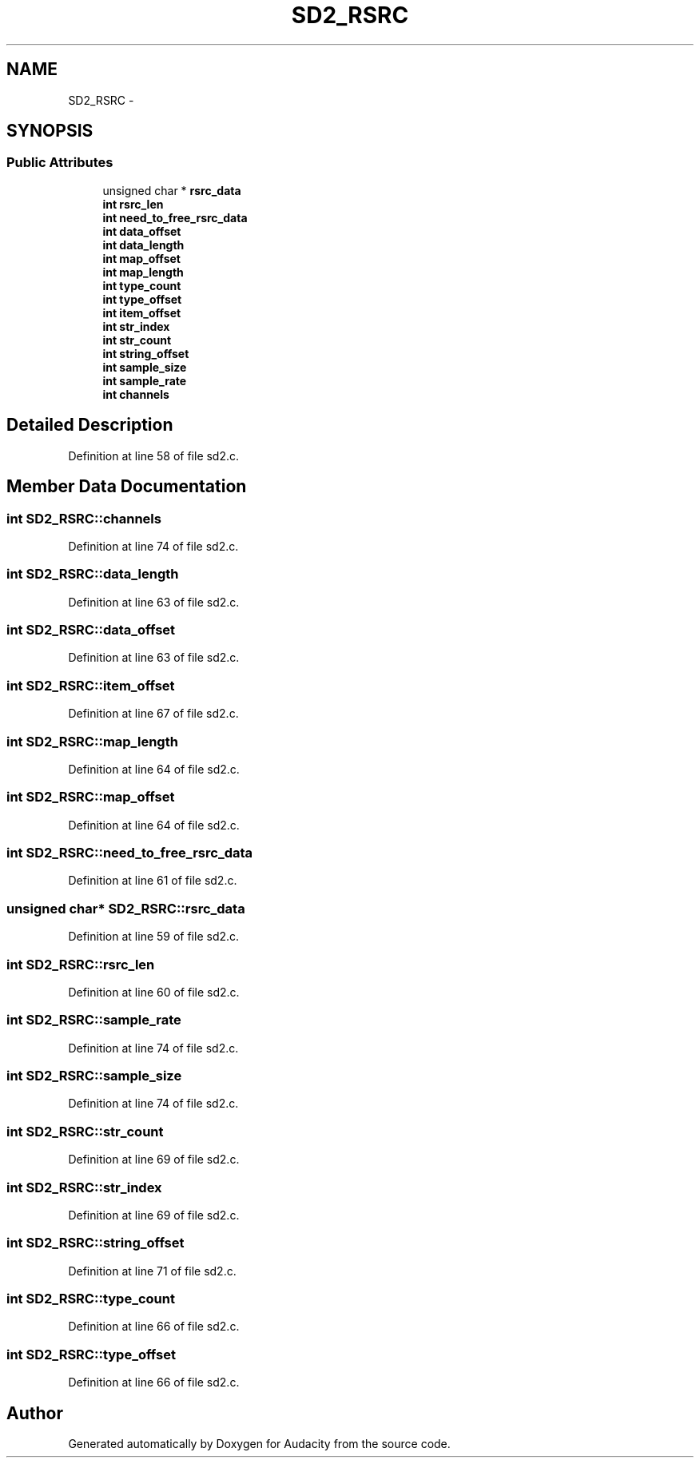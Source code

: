 .TH "SD2_RSRC" 3 "Thu Apr 28 2016" "Audacity" \" -*- nroff -*-
.ad l
.nh
.SH NAME
SD2_RSRC \- 
.SH SYNOPSIS
.br
.PP
.SS "Public Attributes"

.in +1c
.ti -1c
.RI "unsigned char * \fBrsrc_data\fP"
.br
.ti -1c
.RI "\fBint\fP \fBrsrc_len\fP"
.br
.ti -1c
.RI "\fBint\fP \fBneed_to_free_rsrc_data\fP"
.br
.ti -1c
.RI "\fBint\fP \fBdata_offset\fP"
.br
.ti -1c
.RI "\fBint\fP \fBdata_length\fP"
.br
.ti -1c
.RI "\fBint\fP \fBmap_offset\fP"
.br
.ti -1c
.RI "\fBint\fP \fBmap_length\fP"
.br
.ti -1c
.RI "\fBint\fP \fBtype_count\fP"
.br
.ti -1c
.RI "\fBint\fP \fBtype_offset\fP"
.br
.ti -1c
.RI "\fBint\fP \fBitem_offset\fP"
.br
.ti -1c
.RI "\fBint\fP \fBstr_index\fP"
.br
.ti -1c
.RI "\fBint\fP \fBstr_count\fP"
.br
.ti -1c
.RI "\fBint\fP \fBstring_offset\fP"
.br
.ti -1c
.RI "\fBint\fP \fBsample_size\fP"
.br
.ti -1c
.RI "\fBint\fP \fBsample_rate\fP"
.br
.ti -1c
.RI "\fBint\fP \fBchannels\fP"
.br
.in -1c
.SH "Detailed Description"
.PP 
Definition at line 58 of file sd2\&.c\&.
.SH "Member Data Documentation"
.PP 
.SS "\fBint\fP SD2_RSRC::channels"

.PP
Definition at line 74 of file sd2\&.c\&.
.SS "\fBint\fP SD2_RSRC::data_length"

.PP
Definition at line 63 of file sd2\&.c\&.
.SS "\fBint\fP SD2_RSRC::data_offset"

.PP
Definition at line 63 of file sd2\&.c\&.
.SS "\fBint\fP SD2_RSRC::item_offset"

.PP
Definition at line 67 of file sd2\&.c\&.
.SS "\fBint\fP SD2_RSRC::map_length"

.PP
Definition at line 64 of file sd2\&.c\&.
.SS "\fBint\fP SD2_RSRC::map_offset"

.PP
Definition at line 64 of file sd2\&.c\&.
.SS "\fBint\fP SD2_RSRC::need_to_free_rsrc_data"

.PP
Definition at line 61 of file sd2\&.c\&.
.SS "unsigned char* SD2_RSRC::rsrc_data"

.PP
Definition at line 59 of file sd2\&.c\&.
.SS "\fBint\fP SD2_RSRC::rsrc_len"

.PP
Definition at line 60 of file sd2\&.c\&.
.SS "\fBint\fP SD2_RSRC::sample_rate"

.PP
Definition at line 74 of file sd2\&.c\&.
.SS "\fBint\fP SD2_RSRC::sample_size"

.PP
Definition at line 74 of file sd2\&.c\&.
.SS "\fBint\fP SD2_RSRC::str_count"

.PP
Definition at line 69 of file sd2\&.c\&.
.SS "\fBint\fP SD2_RSRC::str_index"

.PP
Definition at line 69 of file sd2\&.c\&.
.SS "\fBint\fP SD2_RSRC::string_offset"

.PP
Definition at line 71 of file sd2\&.c\&.
.SS "\fBint\fP SD2_RSRC::type_count"

.PP
Definition at line 66 of file sd2\&.c\&.
.SS "\fBint\fP SD2_RSRC::type_offset"

.PP
Definition at line 66 of file sd2\&.c\&.

.SH "Author"
.PP 
Generated automatically by Doxygen for Audacity from the source code\&.
